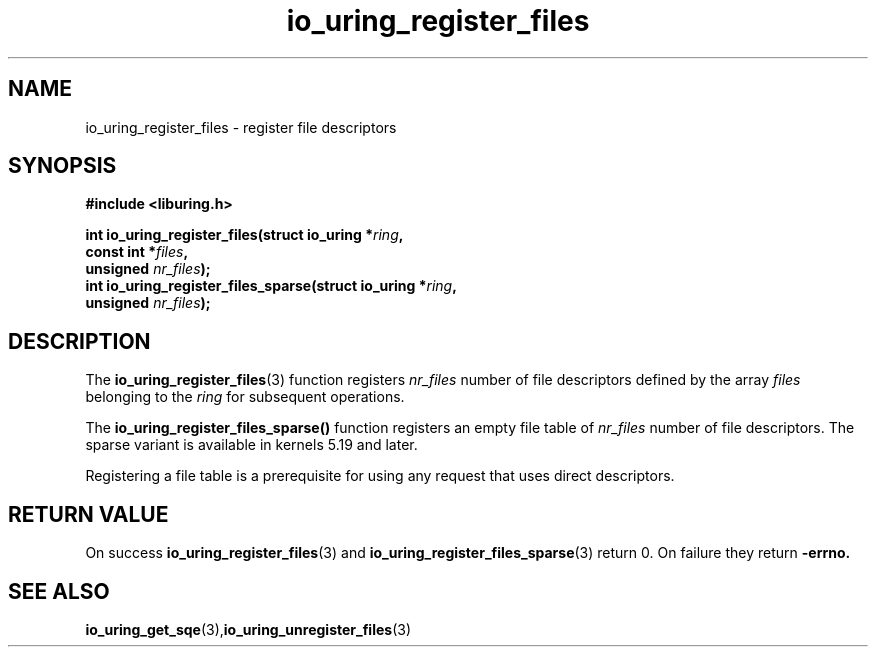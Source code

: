 .\" Copyright (C) 2021 Stefan Roesch <shr@fb.com>
.\"
.\" SPDX-License-Identifier: LGPL-2.0-or-later
.\"
.TH io_uring_register_files 3 "November 15, 2021" "liburing-2.1" "liburing Manual"
.SH NAME
io_uring_register_files - register file descriptors
.fi
.SH SYNOPSIS
.nf
.BR "#include <liburing.h>"
.PP
.BI "int io_uring_register_files(struct io_uring *" ring ","
.BI "                            const int *" files ","
.BI "                            unsigned " nr_files ");"
.BI
.BI "int io_uring_register_files_sparse(struct io_uring *" ring ","
.BI "                            unsigned " nr_files ");"
.PP
.SH DESCRIPTION
.PP
The
.BR io_uring_register_files (3)
function registers
.I nr_files
number of file descriptors defined by the array
.I files
belonging to the
.I ring
for subsequent operations.

The
.BR io_uring_register_files_sparse()
function registers an empty file table of
.I nr_files
number of file descriptors. The sparse variant is available in kernels 5.19
and later.

Registering a file table is a prerequisite for using any request that uses
direct descriptors.

.SH RETURN VALUE
On success
.BR io_uring_register_files (3)
and
.BR io_uring_register_files_sparse (3)
return 0. On failure they return
.B -errno.
.SH SEE ALSO
.BR io_uring_get_sqe (3), io_uring_unregister_files (3)
